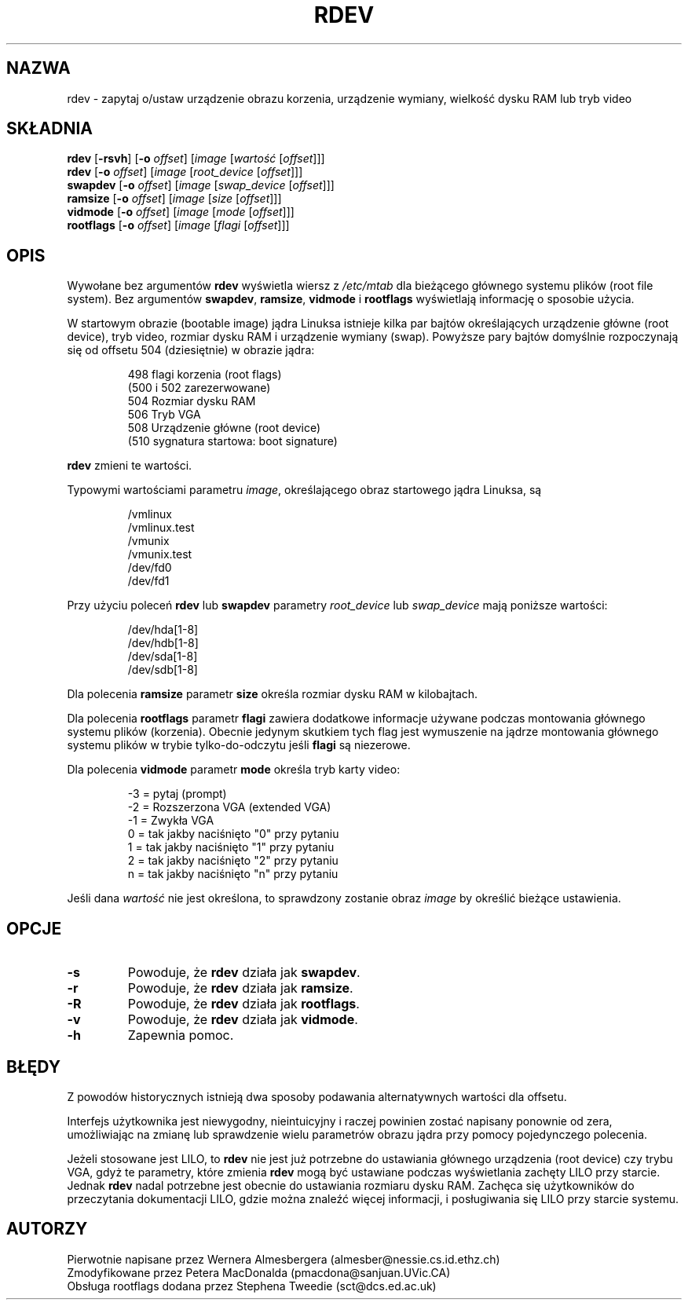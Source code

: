 .\" {PTM/WK/1999-XII}
.\" Copyright 1992, 1993 Rickard E. Faith (faith@cs.unc.edu)
.\" May be distributed under the GNU General Public License
.\" Changes from sct@dcs.ed.ac.uk added Sat Oct  9 09:54:00 1993.
.TH RDEV 8 "20 listopada 1993" "Linux 0.99" "Podręcznik Programisty Linuksa"
.SH NAZWA
rdev \- zapytaj o/ustaw urządzenie obrazu korzenia, urządzenie wymiany,
wielkość dysku RAM lub tryb video
.SH SKŁADNIA
.B rdev
.RB [ \-rsvh ]
.RB [ \-o 
.IR offset ]
.RI [ image 
.RI [ wartość
.RI [ offset ]]]
.br
.B rdev
.RB [ \-o 
.IR  offset ]
.RI [ image
.RI [ root_device
.RI [ offset ]]]
.br
.B swapdev
.RB [ \-o
.IR offset ]
.RI [ image 
.RI [ swap_device 
.RI [ offset ]]]
.br
.B ramsize
.RB [ \-o
.IR offset ]
.RI [ image
.RI [ size
.RI [ offset ]]]
.br
.B vidmode
.RB [ \-o
.IR offset ]
.RI [ image 
.RI [ mode
.RI [ offset ]]]
.br
.B rootflags
.RB [ \-o
.IR offset ]
.RI [ image
.RI [ flagi
.RI [ offset ]]]
.SH OPIS
.\" " for emacs hilit19
Wywołane bez argumentów
.B rdev
wyświetla wiersz z
.I /etc/mtab
dla bieżącego głównego systemu plików (root file system).
Bez argumentów
.BR swapdev ", " ramsize ", " vidmode " i " rootflags
wyświetlają informację o sposobie użycia.

W startowym obrazie (bootable image) jądra Linuksa istnieje kilka par bajtów
określających urządzenie główne (root device), tryb video, rozmiar dysku RAM
i urządzenie wymiany (swap). Powyższe pary bajtów domyślnie rozpoczynają się
od offsetu 504 (dziesiętnie) w obrazie jądra:

.nf
.RS
 498 flagi korzenia (root flags)
(500 i 502 zarezerwowane)
 504 Rozmiar dysku RAM
 506 Tryb VGA
 508 Urządzenie główne (root device)
(510 sygnatura startowa: boot signature)
.RE
.fi

.B rdev
zmieni te wartości.

Typowymi wartościami parametru
.IR image ,
określającego obraz startowego jądra Linuksa, są

.nf
.RS
/vmlinux
/vmlinux.test
/vmunix
/vmunix.test
/dev/fd0
/dev/fd1
.RE
.fi

Przy użyciu poleceń
.BR rdev " lub " swapdev
parametry
.IR root_device " lub " swap_device
mają poniższe wartości:

.nf
.RS
/dev/hda[1-8]
/dev/hdb[1-8]
/dev/sda[1-8]
/dev/sdb[1-8]
.RE
.fi

Dla polecenia
.B ramsize
parametr
.B size
określa rozmiar dysku RAM w kilobajtach.

Dla polecenia
.B rootflags
parametr
.B flagi
zawiera dodatkowe informacje używane podczas montowania głównego systemu plików
(korzenia). Obecnie jedynym skutkiem tych flag jest wymuszenie na jądrze
montowania głównego systemu plików w trybie tylko-do-odczytu jeśli
.B flagi
są niezerowe.

Dla polecenia
.B vidmode
parametr
.B mode
określa tryb karty video:

.nf
.RS
-3 = pytaj (prompt)
-2 = Rozszerzona VGA (extended VGA)
-1 = Zwykła VGA
 0 = tak jakby naciśnięto "0" przy pytaniu
 1 = tak jakby naciśnięto "1" przy pytaniu
 2 = tak jakby naciśnięto "2" przy pytaniu
 n = tak jakby naciśnięto "n" przy pytaniu
.RE
.fi

Jeśli dana
.I wartość
nie jest określona, to sprawdzony zostanie obraz
.I image
by określić bieżące ustawienia.
.SH OPCJE
.TP
.B \-s
Powoduje, że
.B rdev
działa jak
.BR swapdev .
.TP
.B \-r
Powoduje, że
.B rdev
działa jak
.BR ramsize .
.TP
.B \-R
Powoduje, że
.B rdev
działa jak
.BR rootflags .
.TP
.B \-v
Powoduje, że
.B rdev
działa jak
.BR vidmode .
.TP
.B \-h
Zapewnia pomoc.
.SH BŁĘDY
Z powodów historycznych istnieją dwa sposoby podawania alternatywnych wartości
dla offsetu.
.sp
Interfejs użytkownika jest niewygodny, nieintuicyjny i raczej powinien zostać
napisany ponownie od zera, umożliwiając na zmianę lub sprawdzenie wielu
parametrów obrazu jądra przy pomocy pojedynczego polecenia.
.sp
Jeżeli stosowane jest LILO, to
.B rdev
nie jest już potrzebne do ustawiania głównego urządzenia (root device) czy
trybu VGA, gdyż te parametry, które zmienia
.B rdev
mogą być ustawiane podczas wyświetlania zachęty LILO przy starcie. Jednak 
.B rdev
nadal potrzebne jest obecnie do ustawiania rozmiaru dysku RAM. Zachęca się
użytkowników do przeczytania dokumentacji LILO, gdzie można znaleźć więcej
informacji, i posługiwania się LILO przy starcie systemu.
.SH AUTORZY
.nf
Pierwotnie napisane przez Wernera Almesbergera (almesber@nessie.cs.id.ethz.ch)
Zmodyfikowane przez Petera MacDonalda (pmacdona@sanjuan.UVic.CA)
Obsługa rootflags dodana przez Stephena Tweedie (sct@dcs.ed.ac.uk)
.fi
